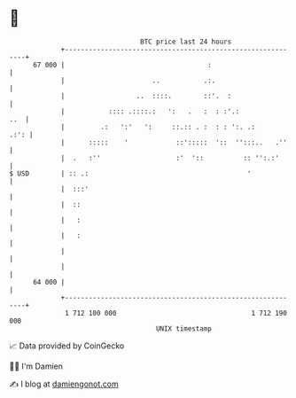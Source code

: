 * 👋

#+begin_example
                                    BTC price last 24 hours                    
                +------------------------------------------------------------+ 
         67 000 |                                    :                       | 
                |                      ..           .:.                      | 
                |                  ..  ::::.        ::'.  :                  | 
                |           :::: .::::.:   ':   .   :  : :'.:            ..  | 
                |         .:   ':'   ':     ::.:: . :  : : ':. .:       .:': | 
                |      :::::    '            ::':::::  '::  '':::..   .''    | 
                |  .   :''                   :'  '::          :: '':.:'      | 
   $ USD        | :: .:                                        '             | 
                |  :::'                                                      | 
                |  ::                                                        | 
                |   :                                                        | 
                |   :                                                        | 
                |                                                            | 
                |                                                            | 
         64 000 |                                                            | 
                +------------------------------------------------------------+ 
                 1 712 100 000                                  1 712 190 000  
                                        UNIX timestamp                         
#+end_example
📈 Data provided by CoinGecko

🧑‍💻 I'm Damien

✍️ I blog at [[https://www.damiengonot.com][damiengonot.com]]
